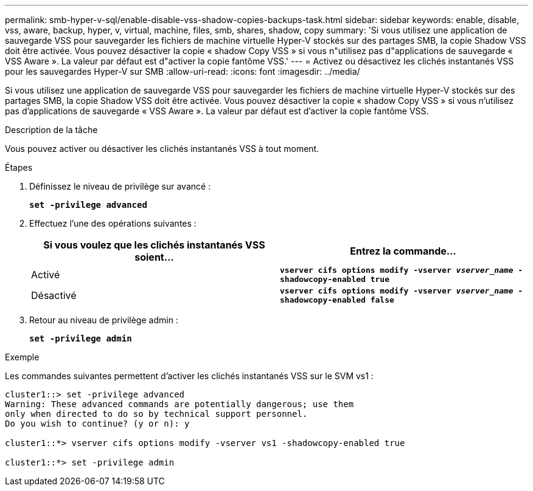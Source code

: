 ---
permalink: smb-hyper-v-sql/enable-disable-vss-shadow-copies-backups-task.html 
sidebar: sidebar 
keywords: enable, disable, vss, aware, backup, hyper, v, virtual, machine, files, smb, shares, shadow, copy 
summary: 'Si vous utilisez une application de sauvegarde VSS pour sauvegarder les fichiers de machine virtuelle Hyper-V stockés sur des partages SMB, la copie Shadow VSS doit être activée. Vous pouvez désactiver la copie « shadow Copy VSS » si vous n"utilisez pas d"applications de sauvegarde « VSS Aware ». La valeur par défaut est d"activer la copie fantôme VSS.' 
---
= Activez ou désactivez les clichés instantanés VSS pour les sauvegardes Hyper-V sur SMB
:allow-uri-read: 
:icons: font
:imagesdir: ../media/


[role="lead"]
Si vous utilisez une application de sauvegarde VSS pour sauvegarder les fichiers de machine virtuelle Hyper-V stockés sur des partages SMB, la copie Shadow VSS doit être activée. Vous pouvez désactiver la copie « shadow Copy VSS » si vous n'utilisez pas d'applications de sauvegarde « VSS Aware ». La valeur par défaut est d'activer la copie fantôme VSS.

.Description de la tâche
Vous pouvez activer ou désactiver les clichés instantanés VSS à tout moment.

.Étapes
. Définissez le niveau de privilège sur avancé :
+
`*set -privilege advanced*`

. Effectuez l'une des opérations suivantes :
+
|===
| Si vous voulez que les clichés instantanés VSS soient... | Entrez la commande... 


 a| 
Activé
 a| 
`*vserver cifs options modify -vserver _vserver_name_ -shadowcopy-enabled true*`



 a| 
Désactivé
 a| 
`*vserver cifs options modify -vserver _vserver_name_ -shadowcopy-enabled false*`

|===
. Retour au niveau de privilège admin :
+
`*set -privilege admin*`



.Exemple
Les commandes suivantes permettent d'activer les clichés instantanés VSS sur le SVM vs1 :

[listing]
----
cluster1::> set -privilege advanced
Warning: These advanced commands are potentially dangerous; use them
only when directed to do so by technical support personnel.
Do you wish to continue? (y or n): y

cluster1::*> vserver cifs options modify -vserver vs1 -shadowcopy-enabled true

cluster1::*> set -privilege admin
----